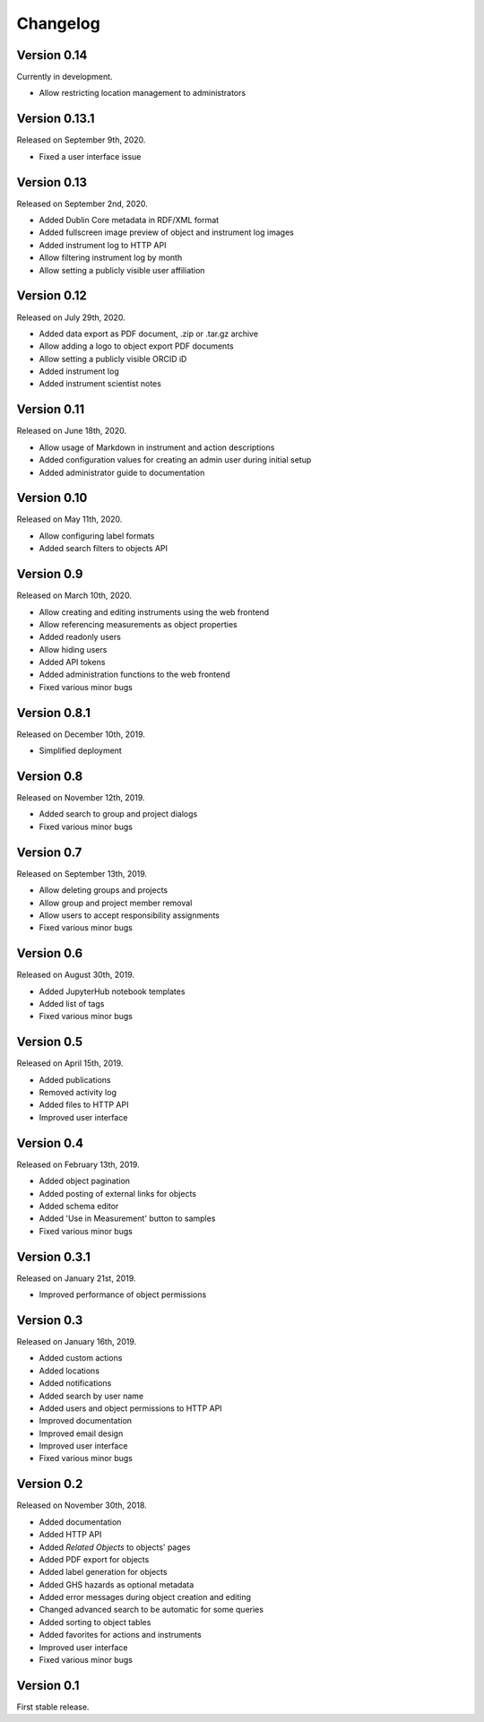 Changelog
=========

Version 0.14
------------

Currently in development.

- Allow restricting location management to administrators

Version 0.13.1
--------------

Released on September 9th, 2020.

- Fixed a user interface issue

Version 0.13
------------

Released on September 2nd, 2020.

- Added Dublin Core metadata in RDF/XML format
- Added fullscreen image preview of object and instrument log images
- Added instrument log to HTTP API
- Allow filtering instrument log by month
- Allow setting a publicly visible user affiliation

Version 0.12
------------

Released on July 29th, 2020.

- Added data export as PDF document, .zip or .tar.gz archive
- Allow adding a logo to object export PDF documents
- Allow setting a publicly visible ORCID iD
- Added instrument log
- Added instrument scientist notes

Version 0.11
------------

Released on June 18th, 2020.

- Allow usage of Markdown in instrument and action descriptions
- Added configuration values for creating an admin user during initial setup
- Added administrator guide to documentation

Version 0.10
------------

Released on May 11th, 2020.

- Allow configuring label formats
- Added search filters to objects API

Version 0.9
-----------

Released on March 10th, 2020.

- Allow creating and editing instruments using the web frontend
- Allow referencing measurements as object properties
- Added readonly users
- Allow hiding users
- Added API tokens
- Added administration functions to the web frontend
- Fixed various minor bugs

Version 0.8.1
-------------

Released on December 10th, 2019.

- Simplified deployment

Version 0.8
-----------

Released on November 12th, 2019.

- Added search to group and project dialogs
- Fixed various minor bugs


Version 0.7
-----------

Released on September 13th, 2019.

- Allow deleting groups and projects
- Allow group and project member removal
- Allow users to accept responsibility assignments
- Fixed various minor bugs


Version 0.6
-----------

Released on August 30th, 2019.

- Added JupyterHub notebook templates
- Added list of tags
- Fixed various minor bugs


Version 0.5
-----------

Released on April 15th, 2019.

- Added publications
- Removed activity log
- Added files to HTTP API
- Improved user interface


Version 0.4
-----------

Released on February 13th, 2019.

- Added object pagination
- Added posting of external links for objects
- Added schema editor
- Added 'Use in Measurement' button to samples
- Fixed various minor bugs


Version 0.3.1
-------------

Released on January 21st, 2019.

- Improved performance of object permissions


Version 0.3
-----------

Released on January 16th, 2019.

- Added custom actions
- Added locations
- Added notifications
- Added search by user name
- Added users and object permissions to HTTP API
- Improved documentation
- Improved email design
- Improved user interface
- Fixed various minor bugs


Version 0.2
-----------

Released on November 30th, 2018.

- Added documentation
- Added HTTP API
- Added *Related Objects* to objects' pages
- Added PDF export for objects
- Added label generation for objects
- Added GHS hazards as optional metadata
- Added error messages during object creation and editing
- Changed advanced search to be automatic for some queries
- Added sorting to object tables
- Added favorites for actions and instruments
- Improved user interface
- Fixed various minor bugs

Version 0.1
-----------

First stable release.
